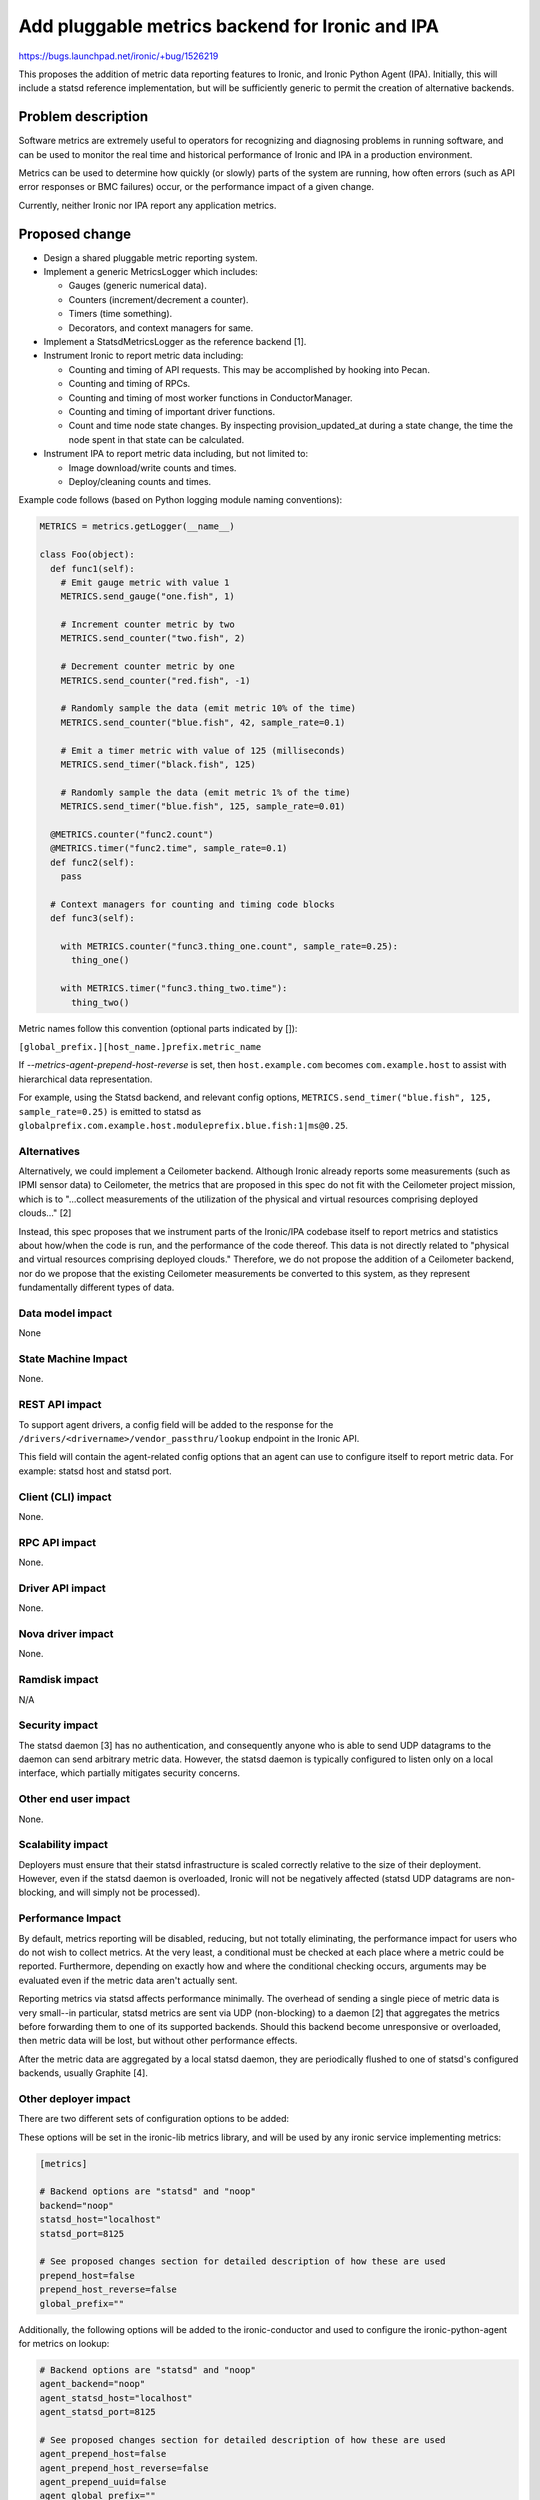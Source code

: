 ..
 This work is licensed under a Creative Commons Attribution 3.0 Unported
 License.

 http://creativecommons.org/licenses/by/3.0/legalcode

================================================
Add pluggable metrics backend for Ironic and IPA
================================================

https://bugs.launchpad.net/ironic/+bug/1526219

This proposes the addition of metric data reporting features to
Ironic, and Ironic Python Agent (IPA). Initially, this will include a statsd
reference implementation, but will be sufficiently generic to permit the
creation of alternative backends.

Problem description
===================

Software metrics are extremely useful to operators for recognizing and
diagnosing problems in running software, and can be used to monitor the
real time and historical performance of Ironic and IPA in a production
environment.

Metrics can be used to determine how quickly (or slowly) parts of the system
are running, how often errors (such as API error responses or BMC failures)
occur, or the performance impact of a given change.

Currently, neither Ironic nor IPA report any application metrics.

Proposed change
===============

* Design a shared pluggable metric reporting system.
* Implement a generic MetricsLogger which includes:

  * Gauges (generic numerical data).
  * Counters (increment/decrement a counter).
  * Timers (time something).
  * Decorators, and context managers for same.

* Implement a StatsdMetricsLogger as the reference backend [1].
* Instrument Ironic to report metric data including:

  * Counting and timing of API requests.  This may be accomplished by hooking
    into Pecan.
  * Counting and timing of RPCs.
  * Counting and timing of most worker functions in ConductorManager.
  * Counting and timing of important driver functions.
  * Count and time node state changes.  By inspecting provision_updated_at
    during a state change, the time the node spent in that state can be
    calculated.

* Instrument IPA to report metric data including, but not limited to:

  * Image download/write counts and times.
  * Deploy/cleaning counts and times.

Example code follows (based on Python logging module naming conventions):

.. code:: python

  METRICS = metrics.getLogger(__name__)

  class Foo(object):
    def func1(self):
      # Emit gauge metric with value 1
      METRICS.send_gauge("one.fish", 1)

      # Increment counter metric by two
      METRICS.send_counter("two.fish", 2)

      # Decrement counter metric by one
      METRICS.send_counter("red.fish", -1)

      # Randomly sample the data (emit metric 10% of the time)
      METRICS.send_counter("blue.fish", 42, sample_rate=0.1)

      # Emit a timer metric with value of 125 (milliseconds)
      METRICS.send_timer("black.fish", 125)

      # Randomly sample the data (emit metric 1% of the time)
      METRICS.send_timer("blue.fish", 125, sample_rate=0.01)

    @METRICS.counter("func2.count")
    @METRICS.timer("func2.time", sample_rate=0.1)
    def func2(self):
      pass

    # Context managers for counting and timing code blocks
    def func3(self):

      with METRICS.counter("func3.thing_one.count", sample_rate=0.25):
        thing_one()

      with METRICS.timer("func3.thing_two.time"):
        thing_two()


Metric names follow this convention (optional parts indicated by []):

``[global_prefix.][host_name.]prefix.metric_name``

If `--metrics-agent-prepend-host-reverse` is set, then ``host.example.com``
becomes ``com.example.host`` to assist with hierarchical data
representation.

For example, using the Statsd backend, and relevant config options,
``METRICS.send_timer("blue.fish", 125, sample_rate=0.25)`` is emitted to
statsd as ``globalprefix.com.example.host.moduleprefix.blue.fish:1|ms@0.25``.

Alternatives
------------

Alternatively, we could implement a Ceilometer backend.  Although Ironic
already reports some measurements (such as IPMI sensor data) to Ceilometer,
the metrics that are proposed in this spec do not fit with the Ceilometer
project mission, which is to "...collect measurements of the utilization of
the physical and virtual resources comprising deployed clouds..." [2]

Instead, this spec proposes that we instrument parts of the Ironic/IPA
codebase itself to report metrics and statistics about how/when the code is
run, and the performance of the code thereof.  This data is not directly
related to "physical and virtual resources comprising deployed clouds."
Therefore, we do not propose the addition of a Ceilometer backend, nor do we
propose that the existing Ceilometer measurements be converted to this
system, as they represent fundamentally different types of data.

Data model impact
-----------------

None

State Machine Impact
--------------------

None.

REST API impact
---------------

To support agent drivers, a config field will be added to the response for
the ``/drivers/<drivername>/vendor_passthru/lookup`` endpoint in the Ironic
API.

This field will contain the agent-related config options that an agent can
use to configure itself to report metric data.  For example: statsd host and
statsd port.

Client (CLI) impact
-------------------

None.

RPC API impact
--------------

None.

Driver API impact
-----------------

None.

Nova driver impact
------------------

None.

Ramdisk impact
--------------

N/A

.. NOTE: This section was not present at the time this spec was approved.

Security impact
---------------

The statsd daemon [3] has no authentication, and consequently anyone who is
able to send UDP datagrams to the daemon can send arbitrary metric data.
However, the statsd daemon is typically configured to listen only on a local
interface, which partially mitigates security concerns.

Other end user impact
---------------------

None.

Scalability impact
------------------

Deployers must ensure that their statsd infrastructure is scaled correctly
relative to the size of their deployment.  However, even if the statsd daemon
is overloaded, Ironic will not be negatively affected (statsd UDP datagrams
are non-blocking, and will simply not be processed).

Performance Impact
------------------

By default, metrics reporting will be disabled, reducing, but not totally
eliminating, the performance impact for users who do not wish to collect
metrics.  At the very least, a conditional must be checked at each place where
a metric could be reported. Furthermore, depending on exactly how and where
the conditional checking occurs, arguments may be evaluated even if the metric
data aren't actually sent.

Reporting metrics via statsd affects performance minimally.  The overhead
of sending a single piece of metric data is very small--in particular, statsd
metrics are sent via UDP (non-blocking) to a  daemon [2] that aggregates the
metrics before forwarding them to one of its supported backends.  Should this
backend become unresponsive or overloaded, then metric data will be lost, but
without other performance effects.

After the metric data are aggregated by a local statsd daemon, they are
periodically flushed to one of statsd's configured backends, usually Graphite
[4].

Other deployer impact
---------------------

There are two different sets of configuration options to be added:

These options will be set in the ironic-lib metrics library, and will be used
by any ironic service implementing metrics:

.. code::

  [metrics]

  # Backend options are "statsd" and "noop"
  backend="noop"
  statsd_host="localhost"
  statsd_port=8125

  # See proposed changes section for detailed description of how these are used
  prepend_host=false
  prepend_host_reverse=false
  global_prefix=""


Additionally, the following options will be added to the ironic-conductor and
used to configure the ironic-python-agent for metrics on lookup:

.. code::

  # Backend options are "statsd" and "noop"
  agent_backend="noop"
  agent_statsd_host="localhost"
  agent_statsd_port=8125

  # See proposed changes section for detailed description of how these are used
  agent_prepend_host=false
  agent_prepend_host_reverse=false
  agent_prepend_uuid=false
  agent_global_prefix=""


If the statsd metrics backend is enabled, then deployers must install and
configure statsd, as well as any other metrics software that they wish to use
(such as Graphite [3]). Additionally, if deployers wish to emit metrics from
ironic-python-agent as well, the statsd backend must be accessible from
networks that agents run on.

Developer impact
----------------

None.


Implementation
==============

Assignee(s)
-----------

Primary assignee:
  alineb

Other contributors:
  JayF

Work Items
----------

* Design/implement metric reporting into ironic-lib.

* Implement statsd backend.

* Instrument Ironic code to report metrics.

* Instrument IPA code to report metrics.

Dependencies
============

None.

Testing
=======

Additional care may be required to test the statsd network code.

Upgrades and Backwards Compatibility
====================================

None.

Documentation Impact
====================

Appropriate documentation must be written.

References
==========

For more on why metrics are useful to operators, and why the statsd project
began: https://codeascraft.com/2011/02/15/measure-anything-measure-everything/

[1] https://github.com/etsy/statsd/blob/master/docs/metric_types.md

[2] https://wiki.openstack.org/wiki/Ceilometer

[3] https://github.com/etsy/statsd/

[4] https://graphite.readthedocs.org/en/latest/faq.html

